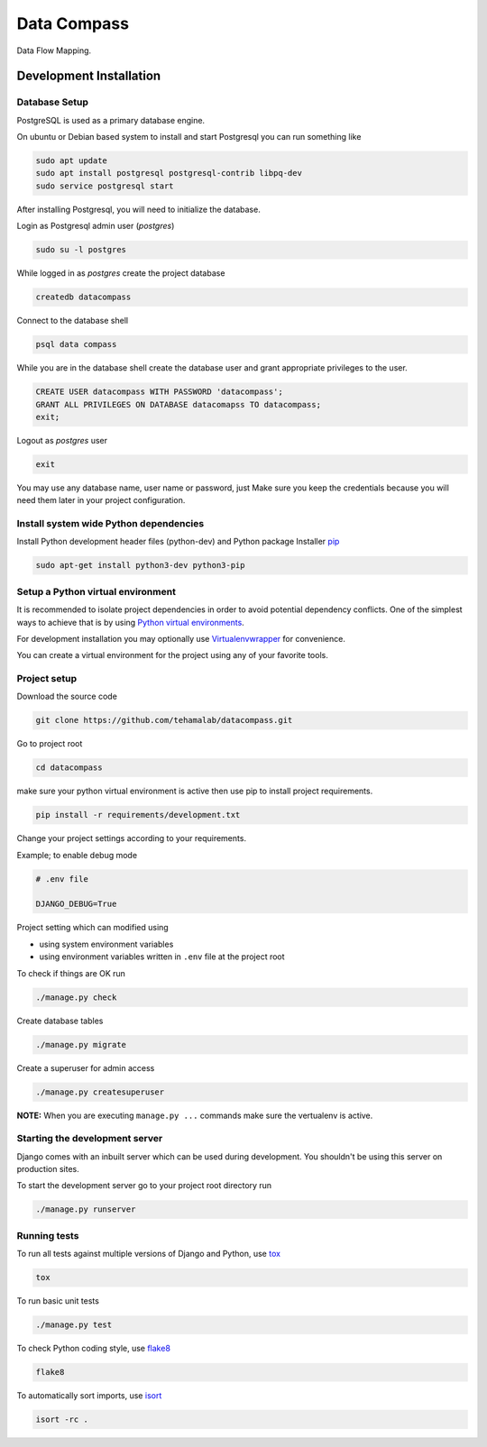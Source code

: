 ============
Data Compass
============

Data Flow Mapping.
 

Development Installation
=========================

Database Setup
--------------
PostgreSQL is used as a primary database engine.


On ubuntu or Debian based system to install and start Postgresql you can run something like

.. code:: bash

    sudo apt update
    sudo apt install postgresql postgresql-contrib libpq-dev
    sudo service postgresql start


After installing Postgresql, you will need to initialize the database.

Login as  Postgresql admin user (`postgres`)

.. code:: bash

    sudo su -l postgres


While logged in as `postgres` create the project database 

.. code:: bash

    createdb datacompass


Connect to the database shell

.. code:: bash

    psql data compass


While you are in the database shell create the database user and grant appropriate privileges to the user.

.. code:: sql

    CREATE USER datacompass WITH PASSWORD 'datacompass';
    GRANT ALL PRIVILEGES ON DATABASE datacomapss TO datacompass;
    exit;


Logout as `postgres` user

.. code:: bash

    exit

You may use any database name, user name or password, just Make sure you keep the
credentials because you will need them later in your project configuration.


Install system wide Python dependencies
---------------------------------------

Install Python development header files (python-dev) and Python package Installer `pip <https://pip.pypa.io/en/stable>`_

.. code:: bash

    sudo apt-get install python3-dev python3-pip


Setup a Python virtual environment
----------------------------------

It is recommended to isolate project dependencies in order to avoid potential
dependency conflicts. One of the simplest ways to achieve that is by using `Python virtual environments <https://realpython.com/python-virtual-environments-a-primer/>`_.

For development installation you may optionally use `Virtualenvwrapper <https://virtualenvwrapper.readthedocs.io/en/latest/>`_ for convenience.

You can create a virtual environment for the project using any of your favorite tools.


Project setup
-------------

Download the source code

.. code:: bash

    git clone https://github.com/tehamalab/datacompass.git


Go to project root

.. code:: bash

    cd datacompass


make sure your python virtual environment is active then use pip to install project requirements.

.. code:: bash

    pip install -r requirements/development.txt


Change your project settings according to your requirements.

Example; to enable debug mode

.. code:: bash

    # .env file

    DJANGO_DEBUG=True


Project setting which can modified using

- using system environment variables
- using environment variables written in ``.env`` file at the project root


To check if things are OK run

.. code:: bash

    ./manage.py check


Create database tables

.. code:: bash

    ./manage.py migrate


Create a superuser for admin access

.. code:: bash

    ./manage.py createsuperuser


**NOTE:** When you are executing ``manage.py ...`` commands make sure the vertualenv is active.


Starting the development server
--------------------------------

Django comes with an inbuilt server which can be used during development.
You shouldn't be using this server on production sites.

To start the development server go to your project root directory run

.. code:: bash

    ./manage.py runserver


Running tests
-------------

To run all tests against multiple versions of Django and Python, use tox_

.. code:: bash

    tox

To run basic unit tests

.. code:: bash

    ./manage.py test

To check Python coding style, use flake8_

.. code:: bash

    flake8

To automatically sort imports, use isort_

.. code:: bash

    isort -rc .


.. _tox: https://tox.readthedocs.io/en/latest/
.. _flake8: https://flake8.pycqa.org/en/latest/
.. _isort: https://isort.readthedocs.io/en/latest/
